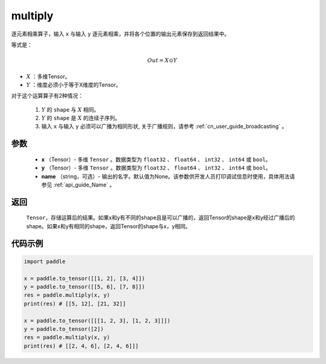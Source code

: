 .. _cn_api_fluid_layers_multiply:

multiply
-------------------------------

.. py:function:: paddle.multiply(x, y, name=None)




逐元素相乘算子，输入 ``x`` 与输入 ``y`` 逐元素相乘，并将各个位置的输出元素保存到返回结果中。

等式是：

.. math::
        Out = X \odot Y

- :math:`X` ：多维Tensor。
- :math:`Y` ：维度必须小于等于X维度的Tensor。

对于这个运算算子有2种情况：

        1. :math:`Y` 的 ``shape`` 与 :math:`X` 相同。
        2. :math:`Y` 的 ``shape`` 是 :math:`X` 的连续子序列。
        3. 输入 ``x`` 与输入 ``y`` 必须可以广播为相同形状, 关于广播规则，请参考 :ref:`cn_user_guide_broadcasting` 。

参数
:::::::::

        - **x** （Tensor）- 多维 ``Tensor`` 。数据类型为 ``float32`` 、 ``float64`` 、 ``int32`` 、 ``int64`` 或  ``bool``。
        - **y** （Tensor）- 多维 ``Tensor`` 。数据类型为 ``float32`` 、 ``float64`` 、 ``int32`` 、 ``int64`` 或  ``bool``。
        - **name** （string，可选）- 输出的名字。默认值为None。该参数供开发人员打印调试信息时使用，具体用法请参见 :ref:`api_guide_Name` 。


返回
:::::::::
   ``Tensor``，存储运算后的结果。如果x和y有不同的shape且是可以广播的，返回Tensor的shape是x和y经过广播后的shape。如果x和y有相同的shape，返回Tensor的shape与x，y相同。


代码示例
:::::::::

..  code-block:: python

    import paddle

    x = paddle.to_tensor([[1, 2], [3, 4]])
    y = paddle.to_tensor([[5, 6], [7, 8]])
    res = paddle.multiply(x, y)
    print(res) # [[5, 12], [21, 32]]

    x = paddle.to_tensor([[[1, 2, 3], [1, 2, 3]]])
    y = paddle.to_tensor([2])
    res = paddle.multiply(x, y)
    print(res) # [[2, 4, 6], [2, 4, 6]]]







